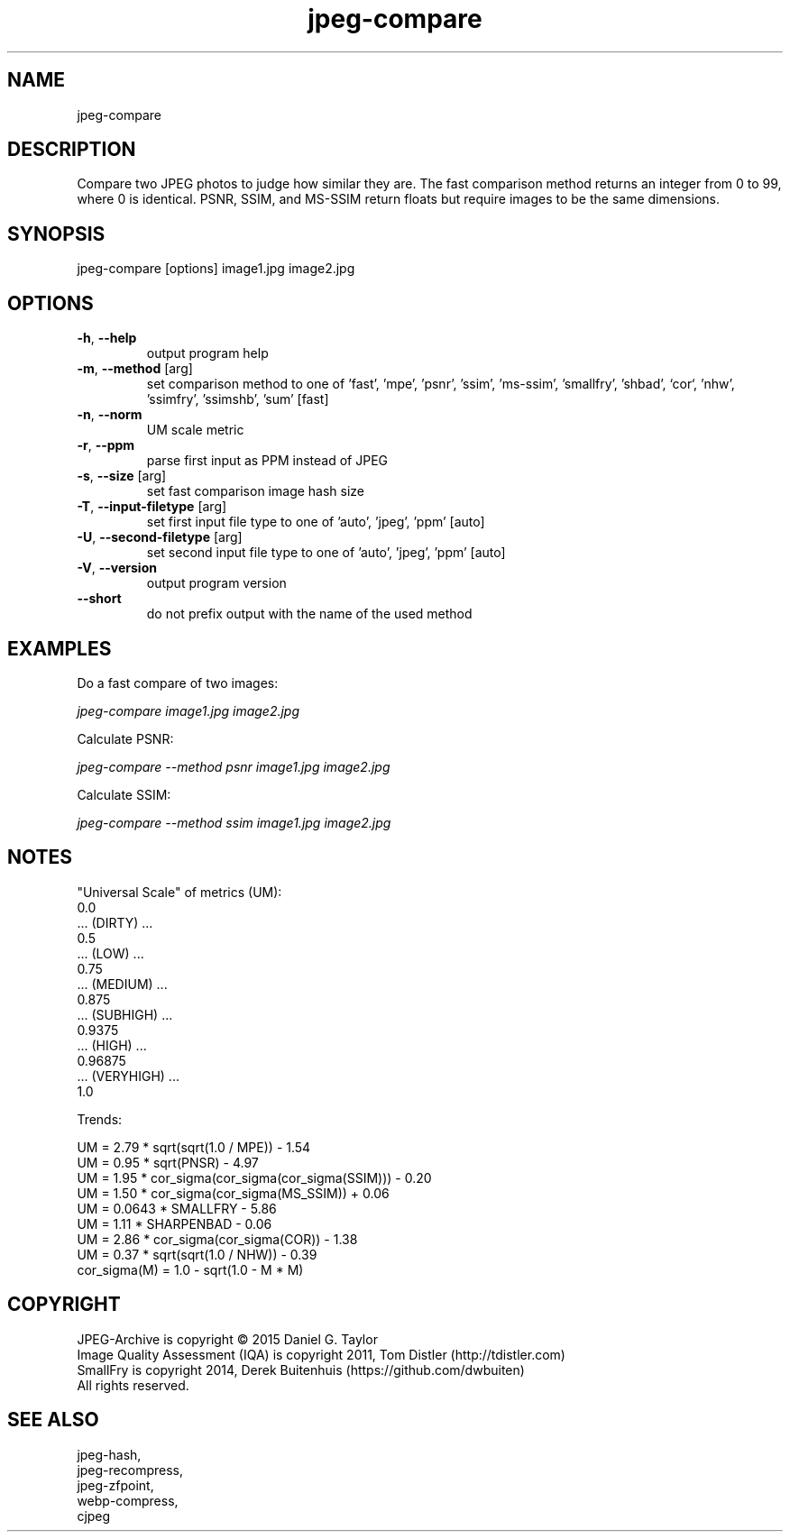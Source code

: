 .TH "jpeg-compare" 2.5.8 "13 Jan 2023" "User manual"
.SH NAME
jpeg-compare
.SH DESCRIPTION
Compare two JPEG photos to judge how similar they are.
The fast comparison method returns an integer from 0 to 99, where 0 is identical.
PSNR, SSIM, and MS-SSIM return floats but require images to be the same dimensions.
.SH SYNOPSIS
jpeg-compare [options] image1.jpg image2.jpg
.SH OPTIONS
.TP
\fB\-h\fR, \fB\-\-help\fR
output program help
.TP
\fB\-m\fR, \fB\-\-method\fR [arg]
set comparison method to one of 'fast', 'mpe', 'psnr', 'ssim', 'ms-ssim', 'smallfry', 'shbad', `cor`, 'nhw', 'ssimfry', 'ssimshb', 'sum' [fast]
.TP
\fB\-n\fR, \fB\-\-norm\fR
UM scale metric
.TP
\fB\-r\fR, \fB\-\-ppm\fR
parse first input as PPM instead of JPEG
.TP
\fB\-s\fR, \fB\-\-size\fR [arg]
set fast comparison image hash size
.TP
\fB\-T\fR, \fB\-\-input-filetype\fR [arg]
set first input file type to one of 'auto', 'jpeg', 'ppm' [auto]
.TP
\fB\-U\fR, \fB\-\-second-filetype\fR [arg]
set second input file type to one of 'auto', 'jpeg', 'ppm' [auto]
.TP
\fB\-V\fR, \fB\-\-version\fR
output program version
.TP
\fB\-\-short\fR
do not prefix output with the name of the used method
.SH EXAMPLES
Do a fast compare of two images:
.PP
.I
jpeg-compare image1.jpg image2.jpg
.PP
Calculate PSNR:
.PP
.I
jpeg-compare --method psnr image1.jpg image2.jpg
.PP
Calculate SSIM:
.PP
.I
jpeg-compare --method ssim image1.jpg image2.jpg
.SH NOTES
"Universal Scale" of metrics (UM):
  0.0
  ... (DIRTY) ...
  0.5
  ... (LOW) ...
  0.75
  ... (MEDIUM) ...
  0.875
  ... (SUBHIGH) ...
  0.9375
  ... (HIGH) ...
  0.96875
  ... (VERYHIGH) ...
  1.0
.PP
Trends:

  UM = 2.79 * sqrt(sqrt(1.0 / MPE)) - 1.54
  UM = 0.95 * sqrt(PNSR) - 4.97
  UM = 1.95 * cor_sigma(cor_sigma(cor_sigma(SSIM))) - 0.20
  UM = 1.50 * cor_sigma(cor_sigma(MS_SSIM)) + 0.06
  UM = 0.0643 * SMALLFRY - 5.86
  UM = 1.11 * SHARPENBAD - 0.06
  UM = 2.86 * cor_sigma(cor_sigma(COR)) - 1.38
  UM = 0.37 * sqrt(sqrt(1.0 / NHW)) - 0.39
    cor_sigma(M) = 1.0 - sqrt(1.0 - M * M)

.SH COPYRIGHT
 JPEG-Archive is copyright © 2015 Daniel G. Taylor
 Image Quality Assessment (IQA) is copyright 2011, Tom Distler (http://tdistler.com)
 SmallFry is copyright 2014, Derek Buitenhuis (https://github.com/dwbuiten)
 All rights reserved.
.SH "SEE ALSO"
 jpeg-hash,
 jpeg-recompress,
 jpeg-zfpoint,
 webp-compress,
 cjpeg

